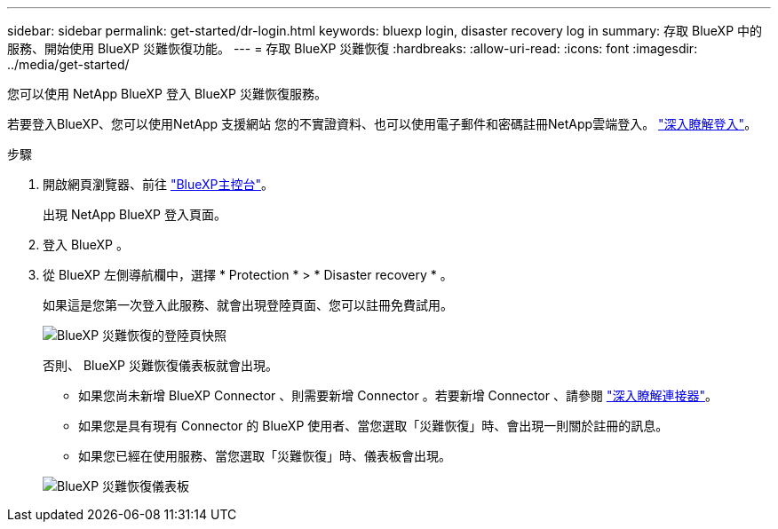 ---
sidebar: sidebar 
permalink: get-started/dr-login.html 
keywords: bluexp login, disaster recovery log in 
summary: 存取 BlueXP 中的服務、開始使用 BlueXP 災難恢復功能。 
---
= 存取 BlueXP 災難恢復
:hardbreaks:
:allow-uri-read: 
:icons: font
:imagesdir: ../media/get-started/


[role="lead"]
您可以使用 NetApp BlueXP 登入 BlueXP 災難恢復服務。

若要登入BlueXP、您可以使用NetApp 支援網站 您的不實證資料、也可以使用電子郵件和密碼註冊NetApp雲端登入。 https://docs.netapp.com/us-en/cloud-manager-setup-admin/task-logging-in.html["深入瞭解登入"^]。

.步驟
. 開啟網頁瀏覽器、前往 https://console.bluexp.netapp.com/["BlueXP主控台"^]。
+
出現 NetApp BlueXP 登入頁面。

. 登入 BlueXP 。
. 從 BlueXP 左側導航欄中，選擇 * Protection * > * Disaster recovery * 。
+
如果這是您第一次登入此服務、就會出現登陸頁面、您可以註冊免費試用。

+
image:draas-landing4-free-trial.png["BlueXP 災難恢復的登陸頁快照"]

+
否則、 BlueXP 災難恢復儀表板就會出現。

+
** 如果您尚未新增 BlueXP Connector 、則需要新增 Connector 。若要新增 Connector 、請參閱 https://docs.netapp.com/us-en/bluexp-setup-admin/concept-connectors.html["深入瞭解連接器"^]。
** 如果您是具有現有 Connector 的 BlueXP 使用者、當您選取「災難恢復」時、會出現一則關於註冊的訊息。
** 如果您已經在使用服務、當您選取「災難恢復」時、儀表板會出現。


+
image:dr-dashboard.png["BlueXP 災難恢復儀表板"]


